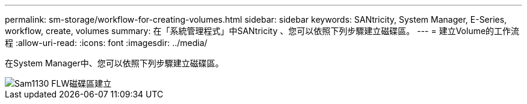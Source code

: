 ---
permalink: sm-storage/workflow-for-creating-volumes.html 
sidebar: sidebar 
keywords: SANtricity, System Manager, E-Series, workflow, create, volumes 
summary: 在「系統管理程式」中SANtricity 、您可以依照下列步驟建立磁碟區。 
---
= 建立Volume的工作流程
:allow-uri-read: 
:icons: font
:imagesdir: ../media/


[role="lead"]
在System Manager中、您可以依照下列步驟建立磁碟區。

image::../media/sam1130-flw-volumes-create.gif[Sam1130 FLW磁碟區建立]

